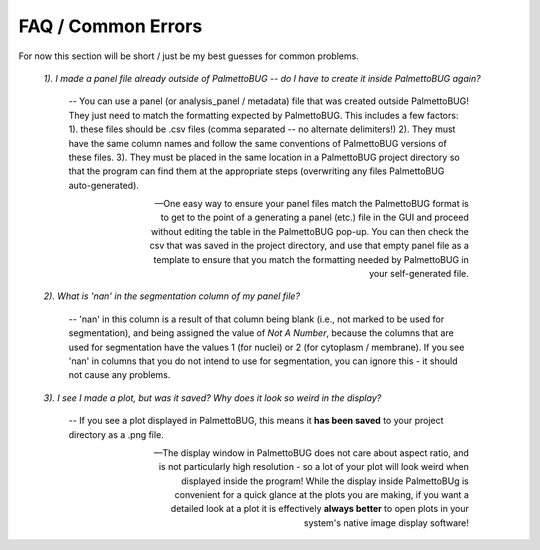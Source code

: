 FAQ / Common Errors
===================

For now this section will be short / just be my best guesses for common problems.

    *1). I made a panel file already outside of PalmettoBUG -- do I have to create it inside PalmettoBUG again?*

        -- You can use a panel (or analysis_panel / metadata) file that was created outside PalmettoBUG! They just need to match the formatting expected by PalmettoBUG.
        This includes a few factors: 1). these files should be .csv files (comma separated -- no alternate delimiters!) 2). They must have the same column names
        and follow the same conventions of PalmettoBUG versions of these files. 3). They must be placed in the same location in a PalmettoBUG project directory
        so that the program can find them at the appropriate steps (overwriting any files PalmettoBUG auto-generated).

        -- One easy way to ensure your panel files match the PalmettoBUG format is to get to the point of a generating a panel (etc.) file in the GUI and proceed
        without editing the table in the PalmettoBUG pop-up. You can then check the csv that was saved in the project directory, and use that empty panel file as a template 
        to ensure that you match the formatting needed by PalmettoBUG in your self-generated file.

    *2). What is 'nan' in the segmentation column of my panel file?*

        -- 'nan' in this column is a result of that column being blank (i.e., not marked to be used for segmentation), and being assigned the value of 
        *Not A Number*, because the columns that are used for segmentation have the values 1 (for nuclei) or 2 (for cytoplasm / membrane). If you see
        'nan' in columns that you do not intend to use for segmentation, you can ignore this - it should not cause any problems.

    *3). I see I made a plot, but was it saved? Why does it look so weird in the display?*
            
        -- If you see a plot displayed in PalmettoBUG, this means it **has been saved** to your project directory as a .png file. 

        -- The display window in PalmettoBUG does not care about aspect ratio, and is not particularly high resolution - so a lot of your 
        plot will look weird when displayed inside the program! While the display inside PalmettoBUg is convenient for a quick glance at the plots you are making,
        if you want a detailed look at a plot it is effectively **always better** to open plots in your system's native image display software!
